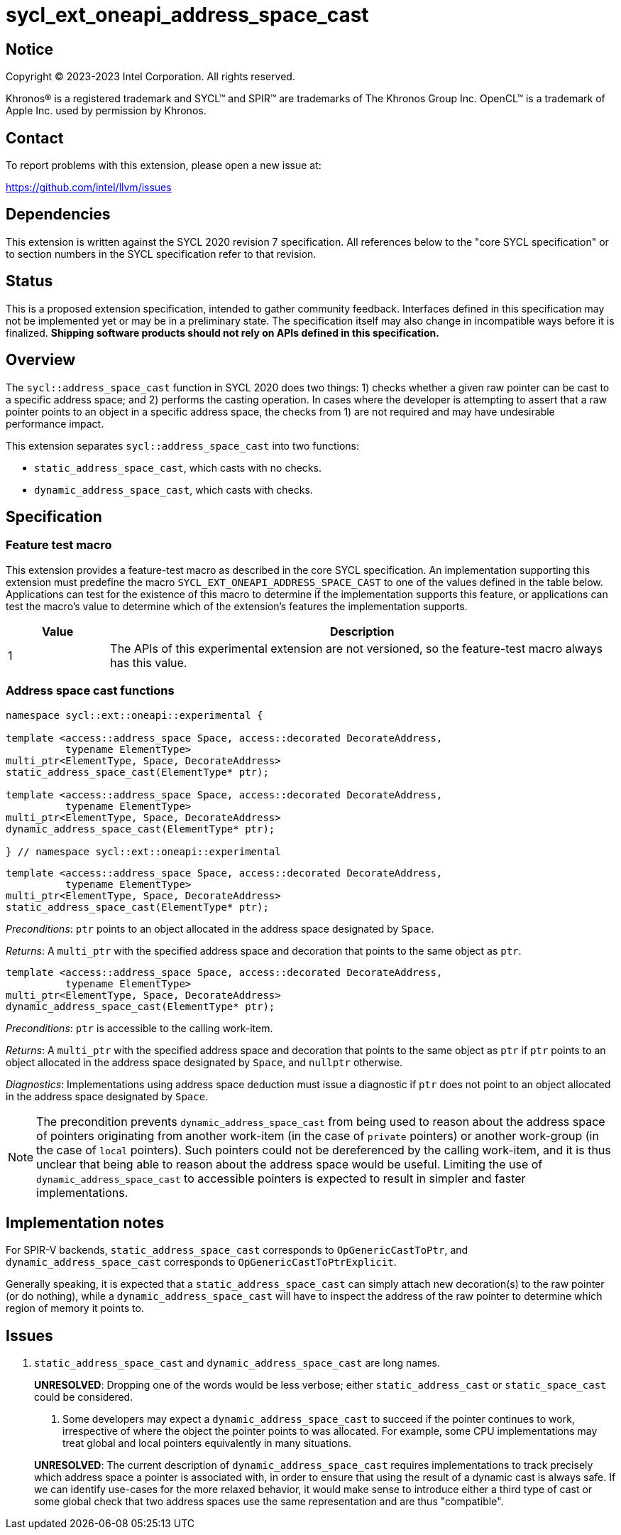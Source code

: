 = sycl_ext_oneapi_address_space_cast

:source-highlighter: coderay
:coderay-linenums-mode: table

// This section needs to be after the document title.
:doctype: book
:toc2:
:toc: left
:encoding: utf-8
:lang: en
:dpcpp: pass:[DPC++]

// Set the default source code type in this document to C++,
// for syntax highlighting purposes.  This is needed because
// docbook uses c++ and html5 uses cpp.
:language: {basebackend@docbook:c++:cpp}


== Notice

[%hardbreaks]
Copyright (C) 2023-2023 Intel Corporation.  All rights reserved.

Khronos(R) is a registered trademark and SYCL(TM) and SPIR(TM) are trademarks
of The Khronos Group Inc.  OpenCL(TM) is a trademark of Apple Inc. used by
permission by Khronos.


== Contact

To report problems with this extension, please open a new issue at:

https://github.com/intel/llvm/issues


== Dependencies

This extension is written against the SYCL 2020 revision 7 specification.  All
references below to the "core SYCL specification" or to section numbers in the
SYCL specification refer to that revision.


== Status

This is a proposed extension specification, intended to gather community
feedback.  Interfaces defined in this specification may not be implemented yet
or may be in a preliminary state.  The specification itself may also change in
incompatible ways before it is finalized.  *Shipping software products should
not rely on APIs defined in this specification.*


== Overview

The `sycl::address_space_cast` function in SYCL 2020 does two things: 1) checks
whether a given raw pointer can be cast to a specific address space; and 2)
performs the casting operation. In cases where the developer is attempting to
assert that a raw pointer points to an object in a specific address space, the
checks from 1) are not required and may have undesirable performance impact.

This extension separates `sycl::address_space_cast` into two functions:

- `static_address_space_cast`, which casts with no checks.
- `dynamic_address_space_cast`, which casts with checks.


== Specification

=== Feature test macro

This extension provides a feature-test macro as described in the core SYCL
specification.  An implementation supporting this extension must predefine the
macro `SYCL_EXT_ONEAPI_ADDRESS_SPACE_CAST` to one of the values defined in the
table below.  Applications can test for the existence of this macro to
determine if the implementation supports this feature, or applications can test
the macro's value to determine which of the extension's features the
implementation supports.

[%header,cols="1,5"]
|===
|Value
|Description

|1
|The APIs of this experimental extension are not versioned, so the
 feature-test macro always has this value.
|===


=== Address space cast functions

[source,c++]
----
namespace sycl::ext::oneapi::experimental {

template <access::address_space Space, access::decorated DecorateAddress,
          typename ElementType>
multi_ptr<ElementType, Space, DecorateAddress>
static_address_space_cast(ElementType* ptr);

template <access::address_space Space, access::decorated DecorateAddress,
          typename ElementType>
multi_ptr<ElementType, Space, DecorateAddress>
dynamic_address_space_cast(ElementType* ptr);

} // namespace sycl::ext::oneapi::experimental
----

[source,c++]
----
template <access::address_space Space, access::decorated DecorateAddress,
          typename ElementType>
multi_ptr<ElementType, Space, DecorateAddress>
static_address_space_cast(ElementType* ptr);
----
_Preconditions_: `ptr` points to an object allocated in the address space
designated by `Space`.

_Returns_: A `multi_ptr` with the specified address space and decoration that
points to the same object as `ptr`.

[source,c++]
----
template <access::address_space Space, access::decorated DecorateAddress,
          typename ElementType>
multi_ptr<ElementType, Space, DecorateAddress>
dynamic_address_space_cast(ElementType* ptr);
----
_Preconditions_: `ptr` is accessible to the calling work-item.

_Returns_: A `multi_ptr` with the specified address space and decoration that
points to the same object as `ptr` if `ptr` points to an object allocated in
the address space designated by `Space`, and `nullptr` otherwise.

_Diagnostics_: Implementations using address space deduction must issue a
diagnostic if `ptr` does not point to an object allocated in the address space
designated by `Space`.

[NOTE]
====
The precondition prevents `dynamic_address_space_cast` from being used to
reason about the address space of pointers originating from another work-item
(in the case of `private` pointers) or another work-group (in the case of
`local` pointers). Such pointers could not be dereferenced by the calling
work-item, and it is thus unclear that being able to reason about the address
space would be useful. Limiting the use of `dynamic_address_space_cast` to
accessible pointers is expected to result in simpler and faster
implementations.
====


== Implementation notes

For SPIR-V backends, `static_address_space_cast` corresponds to
`OpGenericCastToPtr`, and `dynamic_address_space_cast` corresponds to
`OpGenericCastToPtrExplicit`.

Generally speaking, it is expected that a `static_address_space_cast` can
simply attach new decoration(s) to the raw pointer (or do nothing), while
a `dynamic_address_space_cast` will have to inspect the address of the
raw pointer to determine which region of memory it points to.


== Issues

. `static_address_space_cast` and `dynamic_address_space_cast` are long names.
+
--
*UNRESOLVED*:
Dropping one of the words would be less verbose; either `static_address_cast`
or `static_space_cast` could be considered.

. Some developers may expect a `dynamic_address_space_cast` to succeed if the
pointer continues to work, irrespective of where the object the pointer points
to was allocated. For example, some CPU implementations may treat global and
local pointers equivalently in many situations.
+
--
*UNRESOLVED*:
The current description of `dynamic_address_space_cast` requires
implementations to track precisely which address space a pointer is associated
with, in order to ensure that using the result of a dynamic cast is always
safe. If we can identify use-cases for the more relaxed behavior, it would
make sense to introduce either a third type of cast or some global check that
two address spaces use the same representation and are thus "compatible".
